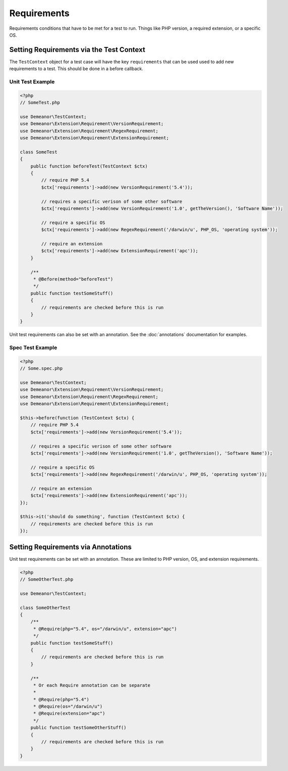 Requirements
============

Requirements conditions that have to be met for a test to run. Things like PHP
version, a required extension, or a specific OS.

Setting Requirements via the Test Context
-----------------------------------------

The ``TestContext`` object for a test case will have the key ``requirements`` that
can be used used to add new requirements to a test. This should be done in a
before callback.

Unit Test Example
^^^^^^^^^^^^^^^^^

.. code-block:: php

    <?php
    // SomeTest.php

    use Demeanor\TestContext;
    use Demeanor\Extension\Requirement\VersionRequirement;
    use Demeanor\Extension\Requirement\RegexRequirement;
    use Demeanor\Extension\Requirement\ExtensionRequirement;

    class SomeTest
    {
        public function beforeTest(TestContext $ctx)
        {
            // require PHP 5.4
            $ctx['requirements']->add(new VersionRequirement('5.4'));

            // requires a specific verison of some other software
            $ctx['requirements']->add(new VersionRequirement('1.0', getTheVersion(), 'Software Name'));

            // require a specific OS
            $ctx['requirements']->add(new RegexRequirement('/darwin/u', PHP_OS, 'operating system'));

            // require an extension
            $ctx['requirements']->add(new ExtensionRequirement('apc'));
        }

        /**
         * @Before(method="beforeTest")
         */
        public function testSomeStuff()
        {
            // requirements are checked before this is run
        }
    }

Unit test requirements can also be set with an annotation. See the
:doc:`annotations` documentation for examples.

Spec Test Example
^^^^^^^^^^^^^^^^^

.. code-block:: php

    <?php
    // Some.spec.php

    use Demeanor\TestContext;
    use Demeanor\Extension\Requirement\VersionRequirement;
    use Demeanor\Extension\Requirement\RegexRequirement;
    use Demeanor\Extension\Requirement\ExtensionRequirement;

    $this->before(function (TestContext $ctx) {
        // require PHP 5.4
        $ctx['requirements']->add(new VersionRequirement('5.4'));

        // requires a specific verison of some other software
        $ctx['requirements']->add(new VersionRequirement('1.0', getTheVersion(), 'Software Name'));

        // require a specific OS
        $ctx['requirements']->add(new RegexRequirement('/darwin/u', PHP_OS, 'operating system'));

        // require an extension
        $ctx['requirements']->add(new ExtensionRequirement('apc'));
    });

    $this->it('should do something', function (TestContext $ctx) {
        // requirements are checked before this is run
    });

Setting Requirements via Annotations
------------------------------------

Unit test requirements can be set with an annotation. These are limited to PHP
version, OS, and extension requirements.

.. code-block:: php

    <?php
    // SomeOtherTest.php

    use Demeanor\TestContext;

    class SomeOtherTest
    {
        /**
         * @Require(php="5.4", os="/darwin/u", extension="apc")
         */
        public function testSomeStuff()
        {
            // requirements are checked before this is run
        }

        /**
         * Or each Require annotation can be separate
         *
         * @Require(php="5.4")
         * @Require(os="/darwin/u")
         * @Require(extension="apc")
         */
        public function testSomeOtherStuff()
        {
            // requirements are checked before this is run
        }
    }
